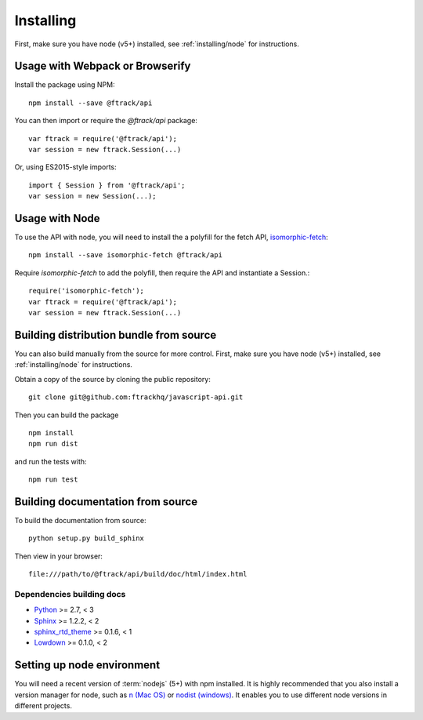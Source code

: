 ..
    :copyright: Copyright (c) 2016 ftrack

.. _installing:

**********
Installing
**********

.. highlight:: bash

First, make sure you have node (v5+) installed, see :ref:`installing/node` for
instructions.

Usage with Webpack or Browserify
================================

Install the package using NPM::

    npm install --save @ftrack/api

You can then import or require the `@ftrack/api` package::

    var ftrack = require('@ftrack/api');
    var session = new ftrack.Session(...)

Or, using ES2015-style imports::

    import { Session } from '@ftrack/api';
    var session = new Session(...);

Usage with Node
===============

To use the API with node, you will need to install the a polyfill for the fetch
API, `isomorphic-fetch <https://github.com/matthew-andrews/isomorphic-fetch>`_::

    npm install --save isomorphic-fetch @ftrack/api

Require `isomorphic-fetch` to add the polyfill, then require the API and
instantiate a Session.::

    require('isomorphic-fetch');
    var ftrack = require('@ftrack/api');
    var session = new ftrack.Session(...)


Building distribution bundle from source
========================================

You can also build manually from the source for more control. First, make sure
you have node (v5+) installed, see :ref:`installing/node` for instructions.

Obtain a copy of the source by cloning the public repository::

    git clone git@github.com:ftrackhq/javascript-api.git

Then you can build the package ::

    npm install
    npm run dist

and run the tests with::

    npm run test

Building documentation from source
==================================

To build the documentation from source::

    python setup.py build_sphinx

Then view in your browser::

    file:///path/to/@ftrack/api/build/doc/html/index.html

Dependencies building docs
--------------------------

* `Python <http://python.org>`_ >= 2.7, < 3
* `Sphinx <http://sphinx-doc.org/>`_ >= 1.2.2, < 2
* `sphinx_rtd_theme <https://github.com/snide/sphinx_rtd_theme>`_ >= 0.1.6, < 1
* `Lowdown <http://lowdown.rtd.ftrack.com/en/stable/>`_ >= 0.1.0, < 2

.. _installing/node:

Setting up node environment
===========================

You will need a recent version of :term:`nodejs` (5+) with npm installed. It is
highly recommended that you also install a version manager for node, such as
`n (Mac OS) <https://github.com/tj/n>`_ or
`nodist (windows) <https://github.com/marcelklehr/nodist>`_. It enables you
to use different node versions in different projects.
